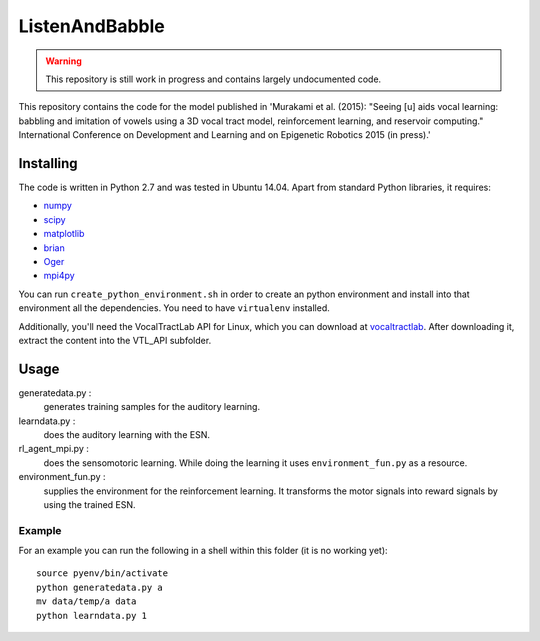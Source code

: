 ===============
ListenAndBabble
===============

.. warning::
    This repository is still work in progress and contains largely undocumented code.

This repository contains the code for the model published in 'Murakami et al.
(2015): "Seeing [u] aids vocal learning: babbling and imitation of vowels using
a 3D vocal tract model, reinforcement learning, and reservoir computing."
International Conference on Development and Learning and on Epigenetic Robotics
2015 (in press).'

Installing
==========
The code is written in Python 2.7 and was tested in Ubuntu 14.04. Apart from
standard Python libraries, it requires:

* numpy_
* scipy_
* matplotlib_
* brian_
* Oger_
* mpi4py_

You can run ``create_python_environment.sh`` in order to create an python
environment and install into that environment all the dependencies. You need to
have ``virtualenv`` installed.

Additionally, you'll need the VocalTractLab API for Linux, which you can
download at vocaltractlab_.
After downloading it, extract the content into the VTL_API subfolder.


Usage
=====

generatedata.py :
    generates training samples for the auditory learning.
learndata.py :
    does the auditory learning with the ESN.
rl_agent_mpi.py :
    does the sensomotoric learning. While doing the learning it uses
    ``environment_fun.py`` as a resource.
environment_fun.py :
    supplies the environment for the reinforcement learning. It transforms the
    motor signals into reward signals by using the trained ESN.

Example
-------
For an example you can run the following in a shell within this folder (it is
no working yet)::

    source pyenv/bin/activate
    python generatedata.py a
    mv data/temp/a data
    python learndata.py 1



.. _numpy: http://sourceforge.net/projects/numpy/files/NumPy/
.. _scipy: http://sourceforge.net/projects/scipy/files/scipy/
.. _matplotlib: http://matplotlib.org/downloads.html
.. _brian: http://brian.readthedocs.org/en/latest/installation.html
.. _Oger: http://reservoir-computing.org/installing_oger
.. _mpi4py: https://pypi.python.org/pypi/mpi4py
.. _vocaltractlab: http://vocaltractlab.de/index.php?page=vocaltractlab-download


